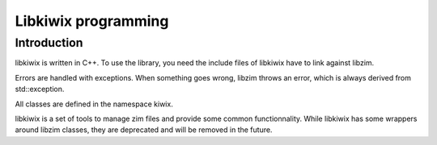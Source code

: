 Libkiwix programming
====================

Introduction
------------

libkiwix is written in C++. To use the library, you need the include files of libkiwix have
to link against libzim.

Errors are handled with exceptions. When something goes wrong, libzim throws an error,
which is always derived from std::exception.

All classes are defined in the namespace kiwix.

libkiwix is a set of tools to manage zim files and provide some common functionnality.
While libkiwix has some wrappers around libzim classes, they are deprecated and will be removed
in the future.
